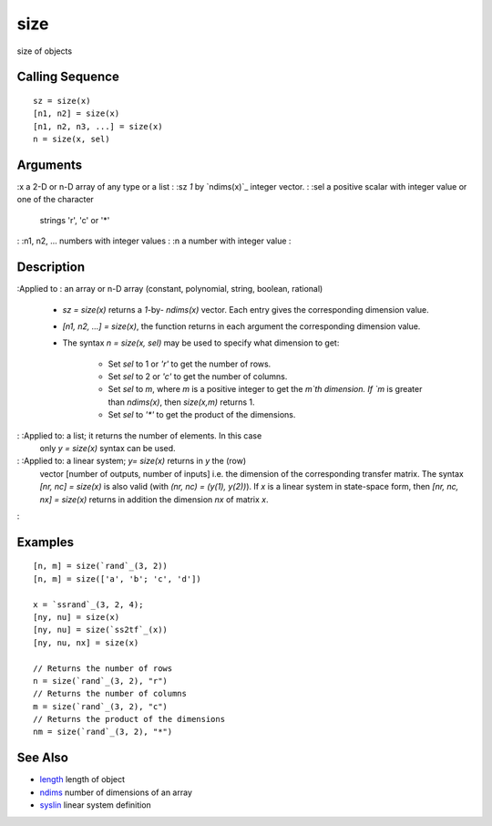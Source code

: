 


size
====

size of objects



Calling Sequence
~~~~~~~~~~~~~~~~


::

    sz = size(x)
    [n1, n2] = size(x)
    [n1, n2, n3, ...] = size(x)
    n = size(x, sel)




Arguments
~~~~~~~~~

:x a 2-D or n-D array of any type or a list
: :sz `1` by `ndims(x)`_ integer vector.
: :sel a positive scalar with integer value or one of the character
  strings 'r', 'c' or '*'
: :n1, n2, ... numbers with integer values
: :n a number with integer value
:



Description
~~~~~~~~~~~

:Applied to : an array or n-D array (constant, polynomial, string,
boolean, rational)

    + `sz = size(x)` returns a `1`-by- `ndims(x)` vector. Each entry gives
      the corresponding dimension value.
    + `[n1, n2, ...] = size(x)`, the function returns in each argument the
      corresponding dimension value.
    + The syntax `n = size(x, sel)` may be used to specify what dimension
      to get:

        + Set `sel` to 1 or `'r'` to get the number of rows.
        + Set `sel` to 2 or `'c'` to get the number of columns.
        + Set `sel` to `m`, where `m` is a positive integer to get the `m`th
          dimension. If `m` is greater than `ndims(x)`, then `size(x,m)` returns
          1.
        + Set `sel` to `'*'` to get the product of the dimensions.


: :Applied to: a list; it returns the number of elements. In this case
  only `y = size(x)` syntax can be used.
: :Applied to: a linear system; `y= size(x)` returns in `y` the (row)
  vector [number of outputs, number of inputs] i.e. the dimension of the
  corresponding transfer matrix. The syntax `[nr, nc] = size(x)` is also
  valid (with `(nr, nc) = (y(1), y(2))`). If `x` is a linear system in
  state-space form, then `[nr, nc, nx] = size(x)` returns in addition
  the dimension `nx` of matrix `x`.
:



Examples
~~~~~~~~


::

    [n, m] = size(`rand`_(3, 2))
    [n, m] = size(['a', 'b'; 'c', 'd'])
    
    x = `ssrand`_(3, 2, 4);
    [ny, nu] = size(x)
    [ny, nu] = size(`ss2tf`_(x))
    [ny, nu, nx] = size(x)
    
    // Returns the number of rows
    n = size(`rand`_(3, 2), "r")
    // Returns the number of columns
    m = size(`rand`_(3, 2), "c")
    // Returns the product of the dimensions
    nm = size(`rand`_(3, 2), "*")




See Also
~~~~~~~~


+ `length`_ length of object
+ `ndims`_ number of dimensions of an array
+ `syslin`_ linear system definition


.. _syslin: syslin.html
.. _length: length.html
.. _ndims: ndims.html


